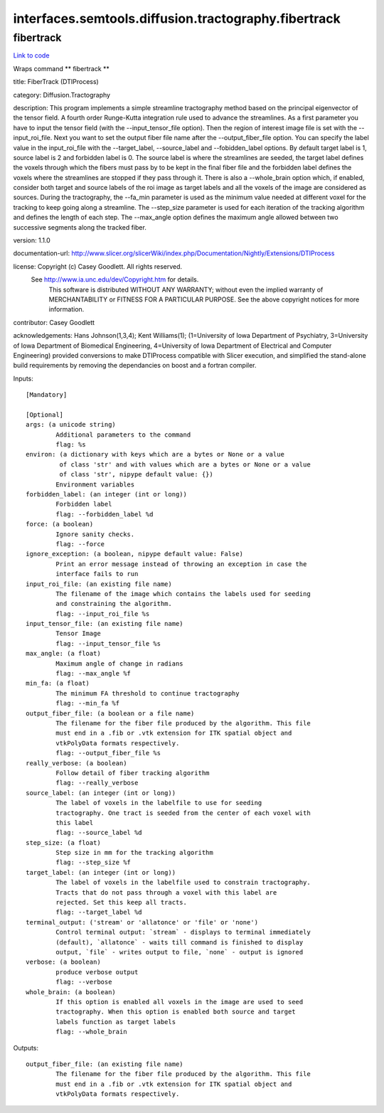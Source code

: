 .. AUTO-GENERATED FILE -- DO NOT EDIT!

interfaces.semtools.diffusion.tractography.fibertrack
=====================================================


.. _nipype.interfaces.semtools.diffusion.tractography.fibertrack.fibertrack:


.. index:: fibertrack

fibertrack
----------

`Link to code <http://github.com/nipy/nipype/tree/ec86b7476/nipype/interfaces/semtools/diffusion/tractography/fibertrack.py#L33>`__

Wraps command ** fibertrack **

title: FiberTrack (DTIProcess)

category: Diffusion.Tractography

description: This program implements a simple streamline tractography method based on the principal eigenvector of the tensor field. A fourth order Runge-Kutta integration rule used to advance the streamlines.
As a first parameter you have to input the tensor field (with the --input_tensor_file option). Then the region of interest image file is set with the --input_roi_file. Next you want to set the output fiber file name after the --output_fiber_file option.
You can specify the label value in the input_roi_file with the --target_label, --source_label and  --fobidden_label options. By default target label is 1, source label is 2 and forbidden label is 0. The source label is where the streamlines are seeded, the target label defines the voxels through which the fibers must pass by to be kept in the final fiber file and the forbidden label defines the voxels where the streamlines are stopped if they pass through it. There is also a --whole_brain option which, if enabled, consider both target and source labels of the roi image as target labels and all the voxels of the image are considered as sources.
During the tractography, the --fa_min parameter is used as the minimum value needed at different voxel for the tracking to keep going along a streamline. The --step_size parameter is used for each iteration of the tracking algorithm and defines the length of each step. The --max_angle option defines the maximum angle allowed between two successive segments along the tracked fiber.

version: 1.1.0

documentation-url: http://www.slicer.org/slicerWiki/index.php/Documentation/Nightly/Extensions/DTIProcess

license: Copyright (c)  Casey Goodlett. All rights reserved.
  See http://www.ia.unc.edu/dev/Copyright.htm for details.
     This software is distributed WITHOUT ANY WARRANTY; without even
     the implied warranty of MERCHANTABILITY or FITNESS FOR A PARTICULAR
     PURPOSE.  See the above copyright notices for more information.

contributor: Casey Goodlett

acknowledgements: Hans Johnson(1,3,4); Kent Williams(1); (1=University of Iowa Department of Psychiatry, 3=University of Iowa Department of Biomedical Engineering, 4=University of Iowa Department of Electrical and Computer Engineering) provided conversions to make DTIProcess compatible with Slicer execution, and simplified the stand-alone build requirements by removing the dependancies on boost and a fortran compiler.

Inputs::

        [Mandatory]

        [Optional]
        args: (a unicode string)
                Additional parameters to the command
                flag: %s
        environ: (a dictionary with keys which are a bytes or None or a value
                 of class 'str' and with values which are a bytes or None or a value
                 of class 'str', nipype default value: {})
                Environment variables
        forbidden_label: (an integer (int or long))
                Forbidden label
                flag: --forbidden_label %d
        force: (a boolean)
                Ignore sanity checks.
                flag: --force
        ignore_exception: (a boolean, nipype default value: False)
                Print an error message instead of throwing an exception in case the
                interface fails to run
        input_roi_file: (an existing file name)
                The filename of the image which contains the labels used for seeding
                and constraining the algorithm.
                flag: --input_roi_file %s
        input_tensor_file: (an existing file name)
                Tensor Image
                flag: --input_tensor_file %s
        max_angle: (a float)
                Maximum angle of change in radians
                flag: --max_angle %f
        min_fa: (a float)
                The minimum FA threshold to continue tractography
                flag: --min_fa %f
        output_fiber_file: (a boolean or a file name)
                The filename for the fiber file produced by the algorithm. This file
                must end in a .fib or .vtk extension for ITK spatial object and
                vtkPolyData formats respectively.
                flag: --output_fiber_file %s
        really_verbose: (a boolean)
                Follow detail of fiber tracking algorithm
                flag: --really_verbose
        source_label: (an integer (int or long))
                The label of voxels in the labelfile to use for seeding
                tractography. One tract is seeded from the center of each voxel with
                this label
                flag: --source_label %d
        step_size: (a float)
                Step size in mm for the tracking algorithm
                flag: --step_size %f
        target_label: (an integer (int or long))
                The label of voxels in the labelfile used to constrain tractography.
                Tracts that do not pass through a voxel with this label are
                rejected. Set this keep all tracts.
                flag: --target_label %d
        terminal_output: ('stream' or 'allatonce' or 'file' or 'none')
                Control terminal output: `stream` - displays to terminal immediately
                (default), `allatonce` - waits till command is finished to display
                output, `file` - writes output to file, `none` - output is ignored
        verbose: (a boolean)
                produce verbose output
                flag: --verbose
        whole_brain: (a boolean)
                If this option is enabled all voxels in the image are used to seed
                tractography. When this option is enabled both source and target
                labels function as target labels
                flag: --whole_brain

Outputs::

        output_fiber_file: (an existing file name)
                The filename for the fiber file produced by the algorithm. This file
                must end in a .fib or .vtk extension for ITK spatial object and
                vtkPolyData formats respectively.
